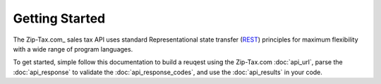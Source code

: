 Getting Started
===============

The Zip-Tax.com_ sales tax API uses standard Representational state transfer (REST_) principles for maximum flexibility with a wide range of program languages.

To get started, simple follow this documentation to build a reuqest using the Zip-Tax.com :doc:`api_url`, parse the :doc:`api_response` to validate the :doc:`api_response_codes`, and use the :doc:`api_results` in your code.

.. _REST: http://en.wikipedia.org/wiki/Representational_state_transfer
.. _ 
